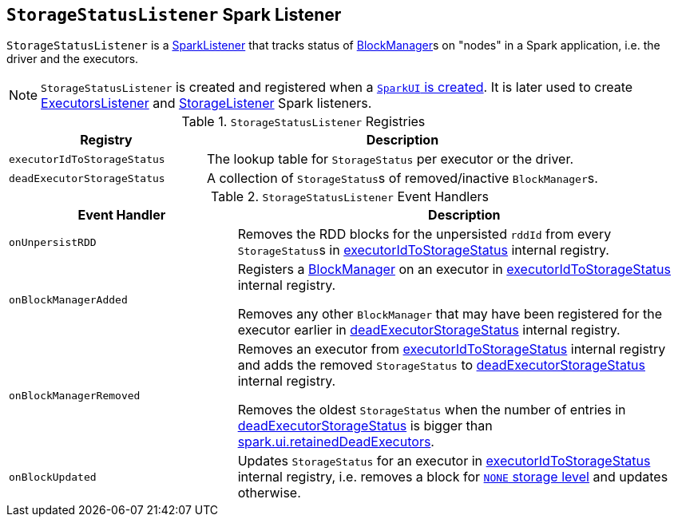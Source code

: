 == [[StorageStatusListener]] `StorageStatusListener` Spark Listener

`StorageStatusListener` is a link:spark-SparkListener.adoc[SparkListener] that tracks status of link:spark-blockmanager.adoc[BlockManager]s on "nodes" in a Spark application, i.e. the driver and the executors.

NOTE: `StorageStatusListener` is created and registered when a link:spark-webui-SparkUI.adoc#create[`SparkUI` is created]. It is later used to create link:spark-webui-executors-ExecutorsListener.adoc[ExecutorsListener] and link:spark-webui-StorageListener.adoc[StorageListener] Spark listeners.

.`StorageStatusListener` Registries
[cols="1,2",options="header",width="100%"]
|======================
| Registry | Description
| [[executorIdToStorageStatus]] `executorIdToStorageStatus` | The lookup table for `StorageStatus` per executor or the driver.
| [[deadExecutorStorageStatus]] `deadExecutorStorageStatus` | A collection of ``StorageStatus``s of removed/inactive ``BlockManager``s.
|======================

.`StorageStatusListener` Event Handlers
[cols="1,2",options="header",width="100%"]
|======================
| Event Handler | Description
| `onUnpersistRDD` |
Removes the RDD blocks for the unpersisted `rddId` from every ``StorageStatus``s in <<executorIdToStorageStatus, executorIdToStorageStatus>> internal registry.

| `onBlockManagerAdded` | Registers a link:spark-blockmanager.adoc[BlockManager] on an executor in <<executorIdToStorageStatus, executorIdToStorageStatus>> internal registry.

Removes any other `BlockManager` that may have been registered for the executor earlier in <<deadExecutorStorageStatus, deadExecutorStorageStatus>> internal registry.

| `onBlockManagerRemoved` | Removes an executor from <<executorIdToStorageStatus, executorIdToStorageStatus>> internal registry and adds the removed `StorageStatus` to <<deadExecutorStorageStatus, deadExecutorStorageStatus>> internal registry.

Removes the oldest `StorageStatus` when the number of entries in <<deadExecutorStorageStatus, deadExecutorStorageStatus>> is bigger than link:spark-webui.adoc#spark_ui_retainedDeadExecutors[spark.ui.retainedDeadExecutors].

| `onBlockUpdated` | Updates `StorageStatus` for an executor in <<executorIdToStorageStatus, executorIdToStorageStatus>> internal registry, i.e. removes a block for link:spark-rdd-StorageLevel.adoc[`NONE` storage level] and updates otherwise.
|======================
